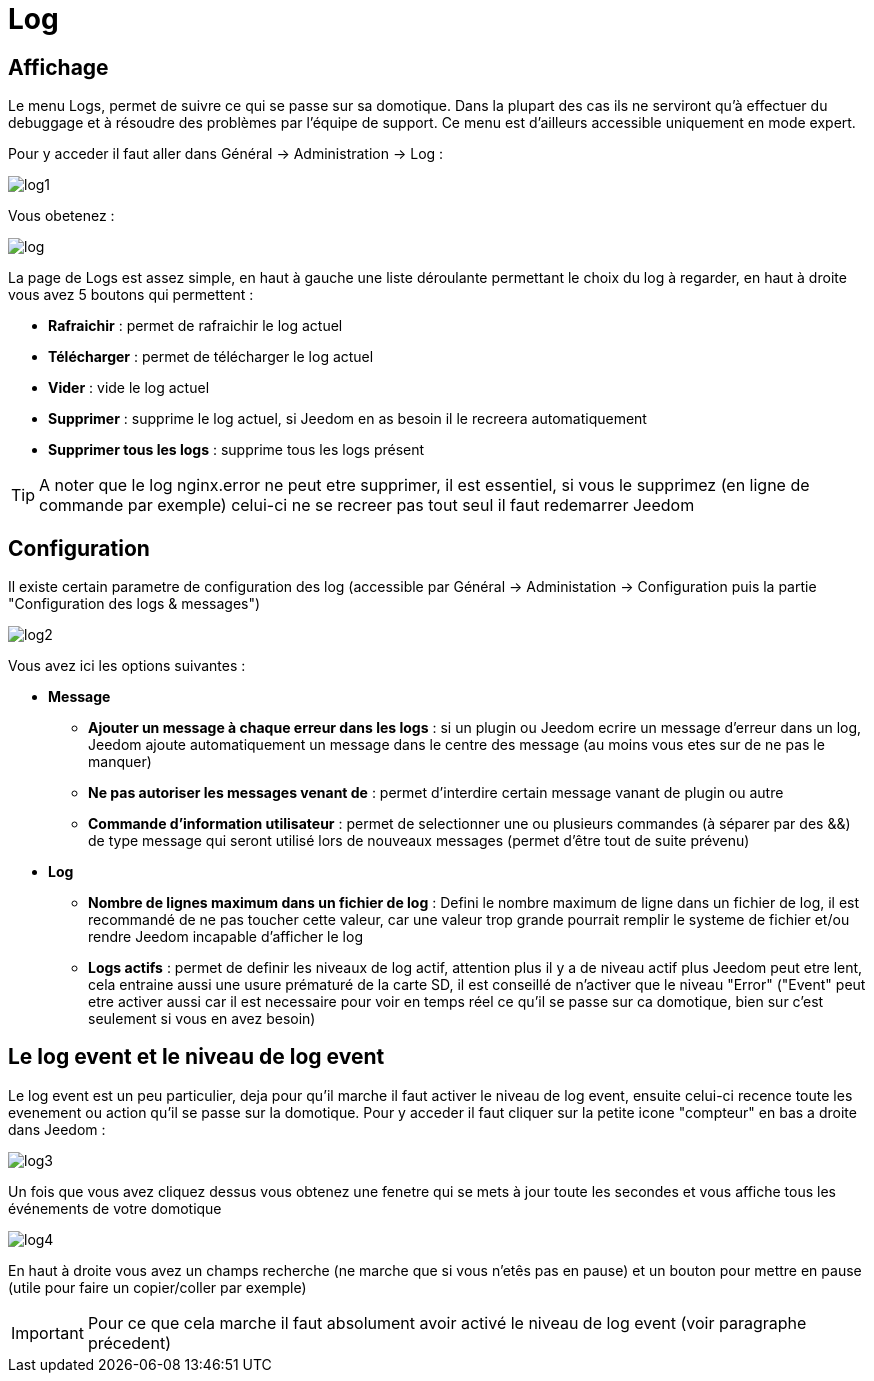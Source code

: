 = Log

== Affichage

Le menu Logs, permet de suivre ce qui se passe sur sa domotique. Dans la plupart des cas ils ne serviront qu'à effectuer du debuggage et à résoudre des problèmes par l'équipe de support. Ce menu est d'ailleurs accessible uniquement en mode expert.

Pour y acceder il faut aller dans Général -> Administration -> Log : 

image::../images/log1.JPG[]

Vous obetenez : 

image::../images/log.JPG[]

La page de Logs est assez simple, en haut à gauche une liste déroulante permettant le choix du log à regarder, en haut à droite vous avez 5 boutons qui permettent :

* *Rafraichir* : permet de rafraichir le log actuel
* *Télécharger* : permet de télécharger le log actuel
* *Vider* : vide le log actuel
* *Supprimer* : supprime le log actuel, si Jeedom en as besoin il le recreera automatiquement
* *Supprimer tous les logs* : supprime tous les logs présent

[TIP]
A noter que le log nginx.error ne peut etre supprimer, il est essentiel, si vous le supprimez (en ligne de commande par exemple) celui-ci ne se recreer pas tout seul il faut redemarrer Jeedom

== Configuration

Il existe certain parametre de configuration des log (accessible par Général -> Administation -> Configuration puis la partie "Configuration des logs & messages")

image::../images/log2.JPG[]

Vous avez ici les options suivantes :

* *Message*
** *Ajouter un message à chaque erreur dans les logs* : si un plugin ou Jeedom ecrire un message d'erreur dans un log, Jeedom ajoute automatiquement un message dans le centre des message (au moins vous etes sur de ne pas le manquer)
** *Ne pas autoriser les messages venant de* : permet d'interdire certain message vanant de plugin ou autre
** *Commande d'information utilisateur* : permet de selectionner une ou plusieurs commandes (à séparer par des &&) de type message qui seront utilisé lors de nouveaux messages (permet d'être tout de suite prévenu)
* *Log* 
** *Nombre de lignes maximum dans un fichier de log* : Defini le nombre maximum de ligne dans un fichier de log, il est recommandé de ne pas toucher cette valeur, car une valeur trop grande pourrait remplir le systeme de fichier et/ou rendre Jeedom incapable d'afficher le log
** *Logs actifs* : permet de definir les niveaux de log actif, attention plus il y a de niveau actif plus Jeedom peut etre lent, cela entraine aussi une usure prématuré de la carte SD, il est conseillé de n'activer que le niveau "Error" ("Event" peut etre activer aussi car il est necessaire pour voir en temps réel ce qu'il se passe sur ca domotique, bien sur c'est seulement si vous en avez besoin)

== Le log event et le niveau de log event

Le log event est un peu particulier, deja pour qu'il marche il faut activer le niveau de log event, ensuite celui-ci recence toute les evenement ou action qu'il se passe sur la domotique. Pour y acceder il faut cliquer sur la petite icone "compteur" en bas a droite dans Jeedom : 

image::../images/log3.JPG[]

Un fois que vous avez cliquez dessus vous obtenez une fenetre qui se mets à jour toute les secondes et vous affiche tous les événements de votre domotique

image::../images/log4.JPG[]

En haut à droite vous avez un champs recherche (ne marche que si vous n'etês pas en pause) et un bouton pour mettre en pause (utile pour faire un copier/coller par exemple)

[IMPORTANT]
Pour ce que cela marche il faut absolument avoir activé le niveau de log event (voir paragraphe précedent)